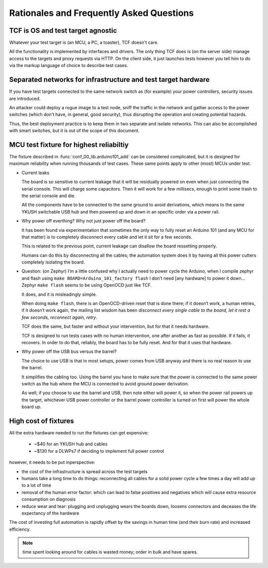 =========================================
Rationales and Frequently Asked Questions
=========================================

TCF is OS and test target agnostic
==================================

Whatever your test target is (an MCU, a PC, a toaster), TCF doesn't
care.

All the functionality is implemented by interfaces and drivers. The
only thing TCF does is (on the server side) manage access to the
targets and proxy requests via HTTP. On the client side, it just
launches tests however you tell him to do via the markup language of
choice to describe test cases.

.. _separated_networks:

Separated networks for infrastructure and test target hardware
==============================================================

If you have test targets connected to the same network switch as (for
example) your power controllers, security issues are introduced.

An attacker could deploy a rogue image to a test node, sniff the
traffic in the network and gather access to the power switches (which
don't have, in general, good security), thus disrupting the operation
and creating potential hazards.

Thus, the best deployment practice is to keep them in two separate and
isolate networks. This can also be accomplished with smart switches,
but it is out of the scope of this document.


.. _arduino101_rationale:

MCU test fixture for highest reliabiltiy
========================================

The fixture described in :func:`conf_00_lib.arduino101_add` can be
considered complicated, but it is designed for maximum reliability
when running thousands of test cases. These same points apply to other
(most) MCUs under test.

* Current leaks

  The board is so sensitive to current leakage that it will be
  residually powered on even when just connecting the serial
  console. This will charge some capacitors. Then it will work for a few
  millisecs, enough to print some trash to the serial console and die.

  All the components have to be connected to the same ground to avoid
  derivations, which means to the same YKUSH switchable USB hub and
  then powered up and down in an specific order via a power rail.

* Why power off everthing? Why not just power off the board?

  It has been found via experimentation that sometimes the only way to
  fully reset an Arduino 101 (and any MCU for that matter) is to
  completely disconnect every cable and let it sit for a few seconds.

  This is related to the previous point, current leakage can disallow
  the board ressetting properly.

  Humans can do this by disconnecting all the cables; the automation
  system does it by having all this power cutters completely isolating
  the board.

* Question: (on Zephyr) I’m a little confused why I actually need to
  power cycle the Arduino, when I compile zephyr and flash using ``make
  BOARD=Arduino_101_factory flash`` I don’t need [any hardware] to
  power it down...  Zephyr ``make flash`` seems to be using OpenOCD just
  like TCF.

  It does, and it is misleadingly simple.

  When doing ``make flash``, there is an OpenOCD-driven reset that is
  done there; if it doesn’t work, a human retries, if it doesn’t work
  again, the mailing list wisdom has been `disconnect every single
  cable to the board, let it rest a few seconds, reconnect again,
  retry`.

  TCF does the same, but faster and without your intervention, but for
  that it needs hardware.

  TCF is designed to run tests cases with no human intervention, one
  after another as fast as possible. If it fails, it recovers. In
  order to do that, reliably, the board has to be fully reset. And for
  that it uses that hardware.

* Why power off the USB bus versus the barrel?

  The choice to use USB is that in most setups, power comes from USB
  anyway and there is no real reason to use the barrel.

  It simplifies the cabling too. Using the barrel you have to make
  sure that the power is connected to the same power switch as the hub
  where the MCU is connected to avoid ground power derivation.

  As well, if you choose to use the barrel and USB, then note either
  will power it, so when the power rail powers up the target,
  whichever USB power controller or the barrel power controller is
  turned on first will power the whole board up.

High cost of fixtures
=====================

All the extra hardware needed to run the fixtures can get expensive:

 - ~$40 for an YKUSH hub and cables

 - ~$130 for a DLWPs7 if deciding to implement full power control

however, it needs to be put inperspective:

- the cost of the infrastructure is spread across the test targets

- humans take a long time to do things: reconnecting all cables for a
  solid power cycle a few times a day will add up to a lot of time

- removal of the human error factor: which can lead to false positives
  and negatives which will cause extra resource consumption on
  diagnosis

- reduce wear and tear: plugging and unplugging wears the boards down,
  loosens connectors and deceases the life expectancy of the hardware

The cost of investing full automation is rapidly offset by the
savings in human time (and their burn rate) and increased efficiency.

.. note:: time spent looking around for cables is wasted money; order
  in bulk and have spares.
